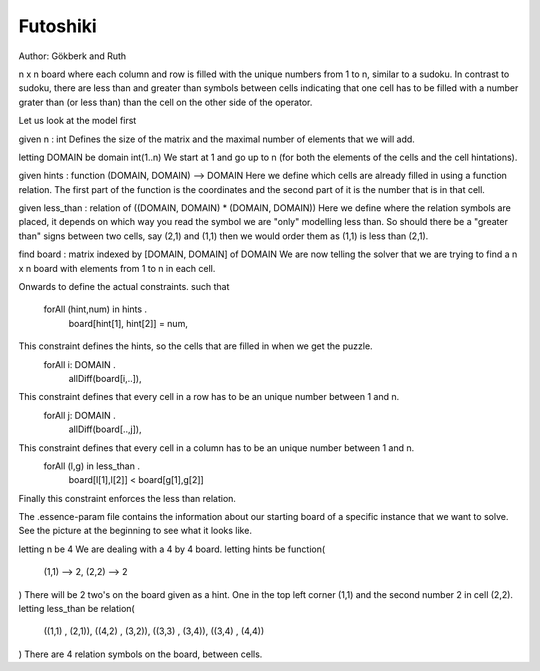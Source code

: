 Futoshiki 
---------

Author: Gökberk and Ruth

n x n board where each column and row is filled with the unique numbers from 1 to n, similar to a sudoku.
In contrast to sudoku, there are less than and greater than symbols between cells indicating that one cell has to be filled with a number grater than (or less than) than the cell on the other side of the operator.

Let us look at the model first

given n : int
Defines the size of the matrix and the maximal number of elements that we will add.

letting DOMAIN be domain int(1..n)
We start at 1 and go up to n (for both the elements of the cells and the cell hintations).

given hints : function (DOMAIN, DOMAIN) --> DOMAIN
Here we define which cells are already filled in using a function relation. 
The first part of the function is the coordinates and the second part of it is the number that is in that cell.

given less_than : relation of ((DOMAIN, DOMAIN) * (DOMAIN, DOMAIN))
Here we define where the relation symbols are placed, it depends on which way you read the symbol we are "only" modelling less than. 
So should there be a "greater than" signs between two cells, say (2,1) and (1,1) then we would order them as (1,1) is less than (2,1). 

find board : matrix indexed by [DOMAIN, DOMAIN] of DOMAIN 
We are now telling the solver that we are trying to find a n x n board with elements from 1 to n in each cell.

Onwards to define the actual constraints.
such that
    forAll (hint,num) in hints .
        board[hint[1], hint[2]] = num,
This constraint defines the hints, so the cells that are filled in when we get the puzzle.
    forAll i: DOMAIN .
        allDiff(board[i,..]),
This constraint defines that every cell in a row has to be an unique number between 1 and n.
    forAll j: DOMAIN .
        allDiff(board[..,j]),
This constraint defines that every cell in a column has to be an unique number between 1 and n.
    forAll (l,g) in less_than .
        board[l[1],l[2]] < board[g[1],g[2]]
Finally this constraint enforces the less than relation.


The .essence-param file contains the information about our starting board of a specific instance that we want to solve.
See the picture at the beginning to see what it looks like.

letting n be 4
We are dealing with a 4 by 4 board.
letting hints be function(
        (1,1) --> 2,
        (2,2) --> 2
)
There will be 2 two's on the board given as a hint. One in the top left corner (1,1) and the second number 2 in cell (2,2).
letting less_than be relation(
        ((1,1) , (2,1)),
        ((4,2) , (3,2)),
        ((3,3) , (3,4)),
        ((3,4) , (4,4))
)
There are 4 relation symbols on the board, between cells.
